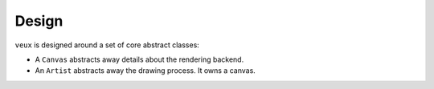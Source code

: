 Design 
======

``veux`` is designed around a set of core abstract classes:

- A ``Canvas`` abstracts away details about the rendering backend.
- An ``Artist`` abstracts away the drawing process. It owns a canvas.

